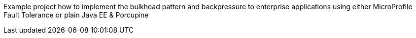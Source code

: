 Example project how to implement the bulkhead pattern and backpressure to enterprise applications using either MicroProfile Fault Tolerance or plain Java EE &amp; Porcupine
